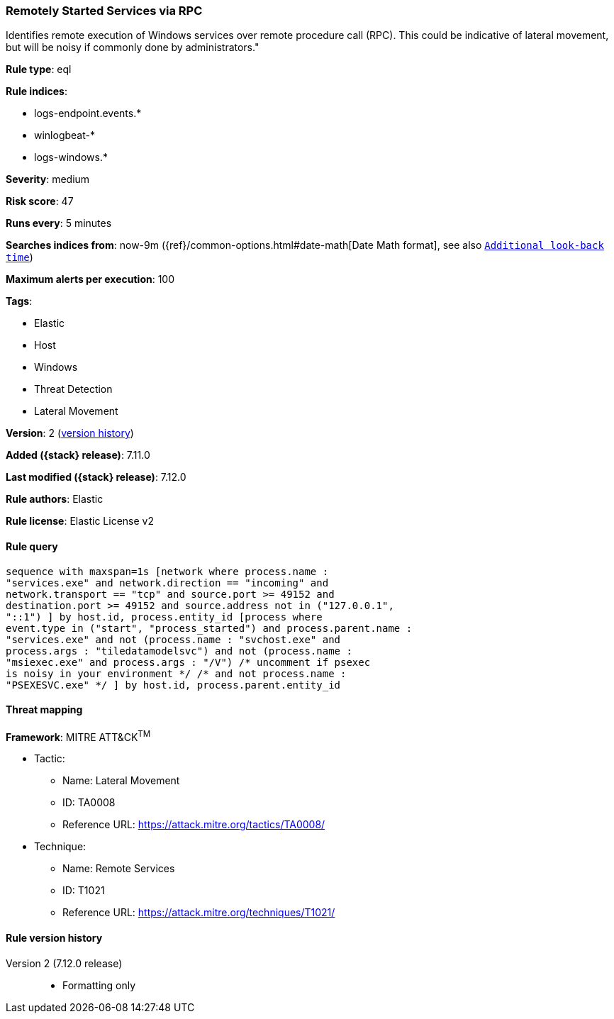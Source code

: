 [[remotely-started-services-via-rpc]]
=== Remotely Started Services via RPC

Identifies remote execution of Windows services over remote procedure call (RPC). This could be indicative of lateral movement, but will be noisy if commonly done by administrators."

*Rule type*: eql

*Rule indices*:

* logs-endpoint.events.*
* winlogbeat-*
* logs-windows.*

*Severity*: medium

*Risk score*: 47

*Runs every*: 5 minutes

*Searches indices from*: now-9m ({ref}/common-options.html#date-math[Date Math format], see also <<rule-schedule, `Additional look-back time`>>)

*Maximum alerts per execution*: 100

*Tags*:

* Elastic
* Host
* Windows
* Threat Detection
* Lateral Movement

*Version*: 2 (<<remotely-started-services-via-rpc-history, version history>>)

*Added ({stack} release)*: 7.11.0

*Last modified ({stack} release)*: 7.12.0

*Rule authors*: Elastic

*Rule license*: Elastic License v2

==== Rule query


[source,js]
----------------------------------
sequence with maxspan=1s [network where process.name :
"services.exe" and network.direction == "incoming" and
network.transport == "tcp" and source.port >= 49152 and
destination.port >= 49152 and source.address not in ("127.0.0.1",
"::1") ] by host.id, process.entity_id [process where
event.type in ("start", "process_started") and process.parent.name :
"services.exe" and not (process.name : "svchost.exe" and
process.args : "tiledatamodelsvc") and not (process.name :
"msiexec.exe" and process.args : "/V") /* uncomment if psexec
is noisy in your environment */ /* and not process.name :
"PSEXESVC.exe" */ ] by host.id, process.parent.entity_id
----------------------------------

==== Threat mapping

*Framework*: MITRE ATT&CK^TM^

* Tactic:
** Name: Lateral Movement
** ID: TA0008
** Reference URL: https://attack.mitre.org/tactics/TA0008/
* Technique:
** Name: Remote Services
** ID: T1021
** Reference URL: https://attack.mitre.org/techniques/T1021/

[[remotely-started-services-via-rpc-history]]
==== Rule version history

Version 2 (7.12.0 release)::
* Formatting only

